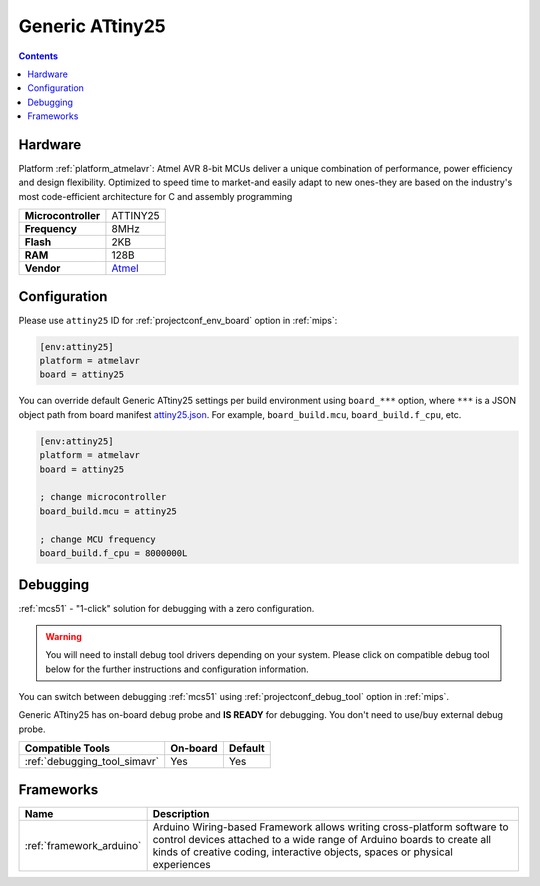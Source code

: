 
.. _board_atmelavr_attiny25:

Generic ATtiny25
================

.. contents::

Hardware
--------

Platform :ref:`platform_atmelavr`: Atmel AVR 8-bit MCUs deliver a unique combination of performance, power efficiency and design flexibility. Optimized to speed time to market-and easily adapt to new ones-they are based on the industry's most code-efficient architecture for C and assembly programming

.. list-table::

  * - **Microcontroller**
    - ATTINY25
  * - **Frequency**
    - 8MHz
  * - **Flash**
    - 2KB
  * - **RAM**
    - 128B
  * - **Vendor**
    - `Atmel <http://www.atmel.com/devices/ATTINY25.aspx?utm_source=platformio.org&utm_medium=docs>`__


Configuration
-------------

Please use ``attiny25`` ID for :ref:`projectconf_env_board` option in :ref:`mips`:

.. code-block:: ini

  [env:attiny25]
  platform = atmelavr
  board = attiny25

You can override default Generic ATtiny25 settings per build environment using
``board_***`` option, where ``***`` is a JSON object path from
board manifest `attiny25.json <https://github.com/platformio/platform-atmelavr/blob/master/boards/attiny25.json>`_. For example,
``board_build.mcu``, ``board_build.f_cpu``, etc.

.. code-block:: ini

  [env:attiny25]
  platform = atmelavr
  board = attiny25

  ; change microcontroller
  board_build.mcu = attiny25

  ; change MCU frequency
  board_build.f_cpu = 8000000L

Debugging
---------

:ref:`mcs51` - "1-click" solution for debugging with a zero configuration.

.. warning::
    You will need to install debug tool drivers depending on your system.
    Please click on compatible debug tool below for the further
    instructions and configuration information.

You can switch between debugging :ref:`mcs51` using
:ref:`projectconf_debug_tool` option in :ref:`mips`.

Generic ATtiny25 has on-board debug probe and **IS READY** for debugging. You don't need to use/buy external debug probe.

.. list-table::
  :header-rows:  1

  * - Compatible Tools
    - On-board
    - Default
  * - :ref:`debugging_tool_simavr`
    - Yes
    - Yes

Frameworks
----------
.. list-table::
    :header-rows:  1

    * - Name
      - Description

    * - :ref:`framework_arduino`
      - Arduino Wiring-based Framework allows writing cross-platform software to control devices attached to a wide range of Arduino boards to create all kinds of creative coding, interactive objects, spaces or physical experiences

